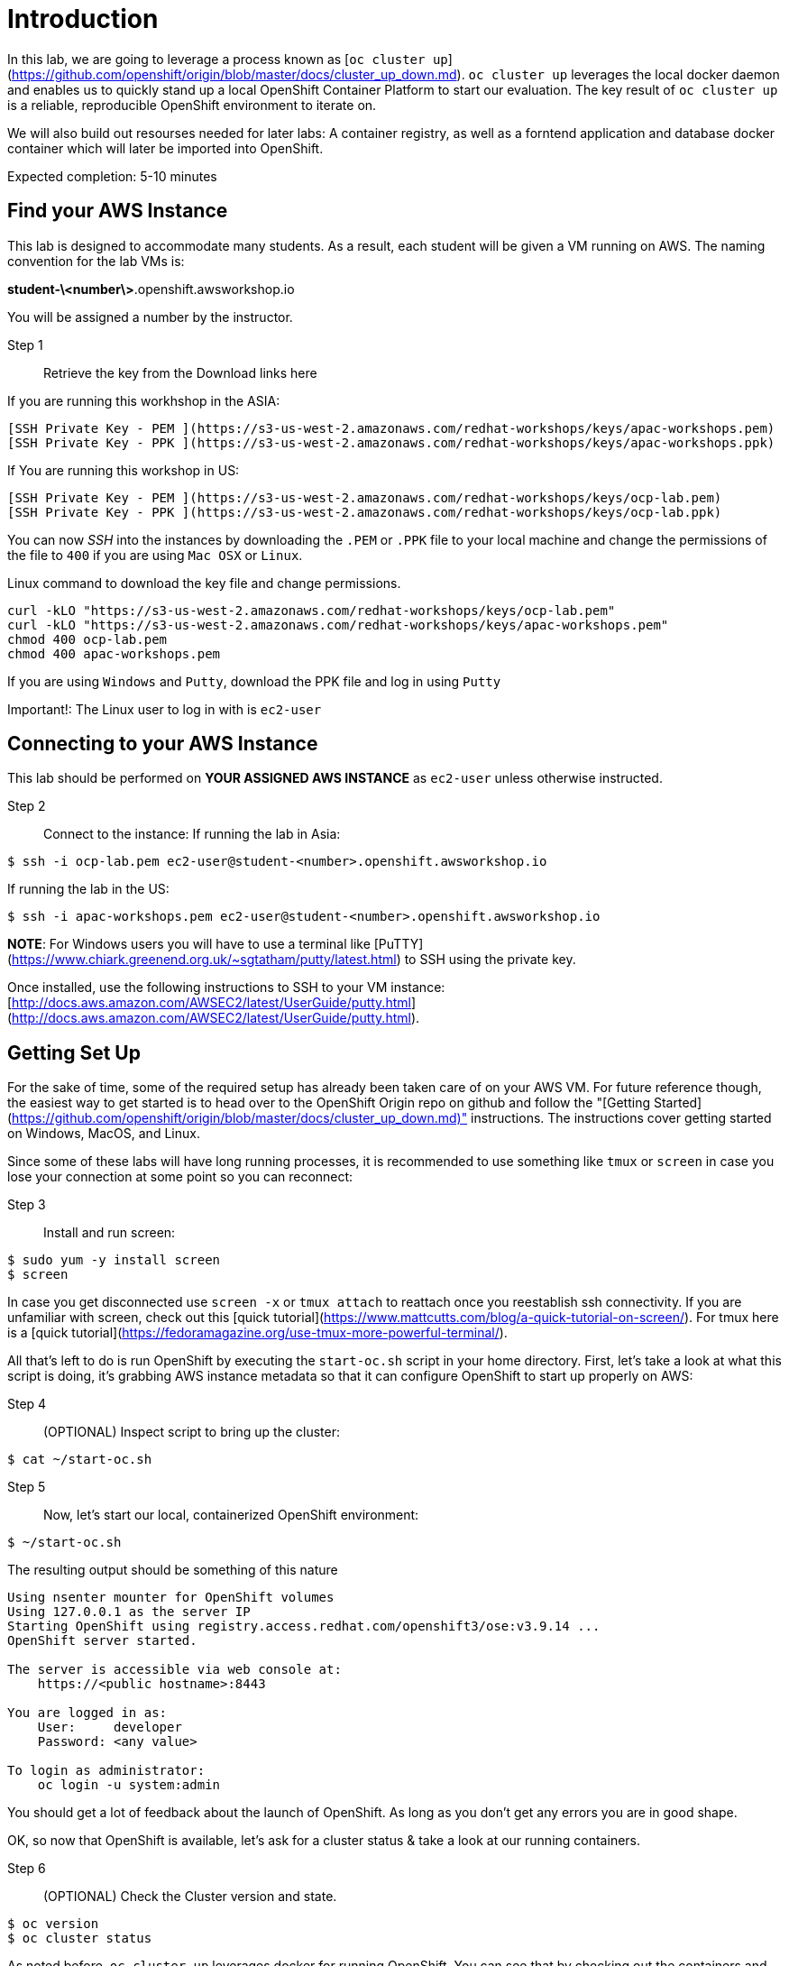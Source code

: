 # Introduction

In this lab, we are going to leverage a process known as [`oc cluster up`](https://github.com/openshift/origin/blob/master/docs/cluster_up_down.md). `oc cluster up` leverages the local docker daemon and enables us to quickly stand up a local OpenShift Container Platform to start our evaluation. The key result of `oc cluster up` is a reliable, reproducible OpenShift environment to iterate on.

We will also build out resourses needed for later labs:
A container registry, as well as a forntend application and database docker container which will later be imported into OpenShift.

Expected completion: 5-10 minutes

## Find your AWS Instance
This lab is designed to accommodate many students. As a result, each student will be given a VM running on AWS. The naming convention for the lab VMs is:

**student-\<number\>**.openshift.awsworkshop.io

You will be assigned a number by the instructor.

Step 1:: Retrieve the key from the Download links here

If you are running this workhshop in the ASIA:

----
[SSH Private Key - PEM ](https://s3-us-west-2.amazonaws.com/redhat-workshops/keys/apac-workshops.pem)
[SSH Private Key - PPK ](https://s3-us-west-2.amazonaws.com/redhat-workshops/keys/apac-workshops.ppk)
----

If You are running this workshop in US:

----
[SSH Private Key - PEM ](https://s3-us-west-2.amazonaws.com/redhat-workshops/keys/ocp-lab.pem)
[SSH Private Key - PPK ](https://s3-us-west-2.amazonaws.com/redhat-workshops/keys/ocp-lab.ppk)
----


You can now _SSH_ into the instances by downloading the `.PEM` or `.PPK` file to your local machine and change the permissions of the file to `400` if you are using `Mac OSX` or `Linux`.

Linux command to download the key file and change permissions.
----
curl -kLO "https://s3-us-west-2.amazonaws.com/redhat-workshops/keys/ocp-lab.pem"
curl -kLO "https://s3-us-west-2.amazonaws.com/redhat-workshops/keys/apac-workshops.pem"
chmod 400 ocp-lab.pem
chmod 400 apac-workshops.pem
----

If you are using `Windows` and `Putty`, download the PPK file and log in using `Putty`

Important!: The Linux user to log in with is `ec2-user`

## Connecting to your AWS Instance
This lab should be performed on **YOUR ASSIGNED AWS INSTANCE** as `ec2-user` unless otherwise instructed.

Step 2:: Connect to the instance:
If running the lab in Asia:
----
$ ssh -i ocp-lab.pem ec2-user@student-<number>.openshift.awsworkshop.io
----
If running the lab in the US:
----
$ ssh -i apac-workshops.pem ec2-user@student-<number>.openshift.awsworkshop.io
----


**NOTE**: For Windows users you will have to use a terminal like [PuTTY](https://www.chiark.greenend.org.uk/~sgtatham/putty/latest.html) to SSH using the private key.

Once installed, use the following instructions to SSH to your VM instance: [http://docs.aws.amazon.com/AWSEC2/latest/UserGuide/putty.html](http://docs.aws.amazon.com/AWSEC2/latest/UserGuide/putty.html).


## Getting Set Up
For the sake of time, some of the required setup has already been taken care of on your AWS VM. For future reference though, the easiest way to get started is to head over to the OpenShift Origin repo on github and follow the "[Getting Started](https://github.com/openshift/origin/blob/master/docs/cluster_up_down.md)" instructions. The instructions cover getting started on Windows, MacOS, and Linux.

Since some of these labs will have long running processes, it is recommended to use something like `tmux` or `screen` in case you lose your connection at some point so you can reconnect:

Step 3:: Install and run screen:
----
$ sudo yum -y install screen
$ screen
----

In case you get disconnected use `screen -x` or `tmux attach` to reattach once you reestablish ssh connectivity. If you are unfamiliar with screen, check out this [quick tutorial](https://www.mattcutts.com/blog/a-quick-tutorial-on-screen/). For tmux here is a [quick tutorial](https://fedoramagazine.org/use-tmux-more-powerful-terminal/).

All that's left to do is run OpenShift by executing the `start-oc.sh` script in your home directory. First, let's take a look at what this script is doing, it's grabbing AWS instance metadata so that it can configure OpenShift to start up properly on AWS:

Step 4:: (OPTIONAL) Inspect script to bring up the cluster:
----
$ cat ~/start-oc.sh
----

Step 5:: Now, let's start our local, containerized OpenShift environment:
----
$ ~/start-oc.sh
----

The resulting output should be something of this nature
----
Using nsenter mounter for OpenShift volumes
Using 127.0.0.1 as the server IP
Starting OpenShift using registry.access.redhat.com/openshift3/ose:v3.9.14 ...
OpenShift server started.

The server is accessible via web console at:
    https://<public hostname>:8443

You are logged in as:
    User:     developer
    Password: <any value>

To login as administrator:
    oc login -u system:admin
----

You should get a lot of feedback about the launch of OpenShift. As long as you don't get any errors you are in good shape.

OK, so now that OpenShift is available, let's ask for a cluster status & take a look at our running containers.

Step 6:: (OPTIONAL) Check the Cluster version and state.
----
$ oc version
$ oc cluster status
----

As noted before, `oc cluster up` leverages docker for running
OpenShift. You can see that by checking out the containers and
images that are managed by docker:

Step 7:: Inspect docker process:
----
$ docker ps
$ docker images
----

As you can see there are several docker containers running, these are all the infrastructure components of OpenShift.
As application workloads are run in OpenShift further containers will be launched.

We can also check out the OpenShift console. Open a browser and navigate to `https://<public-hostname>:8443`. Be sure to use http*s* otherwise you will get weird web page. Once it loads (and you bypass the certificate errors), you can log in to the console using the default developer username (use any password).

## Lab Materials

Step 7:: Clone the lab repository from github:

----
$ cd ~/
$ git clone https://github.com/rniksch/openshift-on-aws.git
----

## OpenShift Container Platform

What is OpenShift? OpenShift, which you may remember as a "[PaaS](https://en.wikipedia.org/wiki/Platform_as_a_service)" to build applications on, has evolved into a complete container platform based on Kubernetes. If you remember the "[DIY Cartridges](https://github.com/openshift/origin-server/blob/master/documentation/oo_cartridge_guide.adoc#diy)" from older versions of Openshift, essentially, OpenShift v3 has expanded the functionality to provide complete containers. With OpenShift, you can build from a platform, build from scratch, or anything else you can do in a container, and still get the complete lifecycle automation you loved in the older versions.

Before we get our hands dirty we will run a setup process which will build out some basic docker application workloads and pushh these to a local container registry. 

Step 8:: Run the setup
----
cd ~/openshift-on-aws/labs/lab0
chmod 755 setup.sh
./setup.sh
----

This will use an ansible playbook to create a local container registry on port 5000 which we will later interact with.


You are now ready to move on to the next lab.
